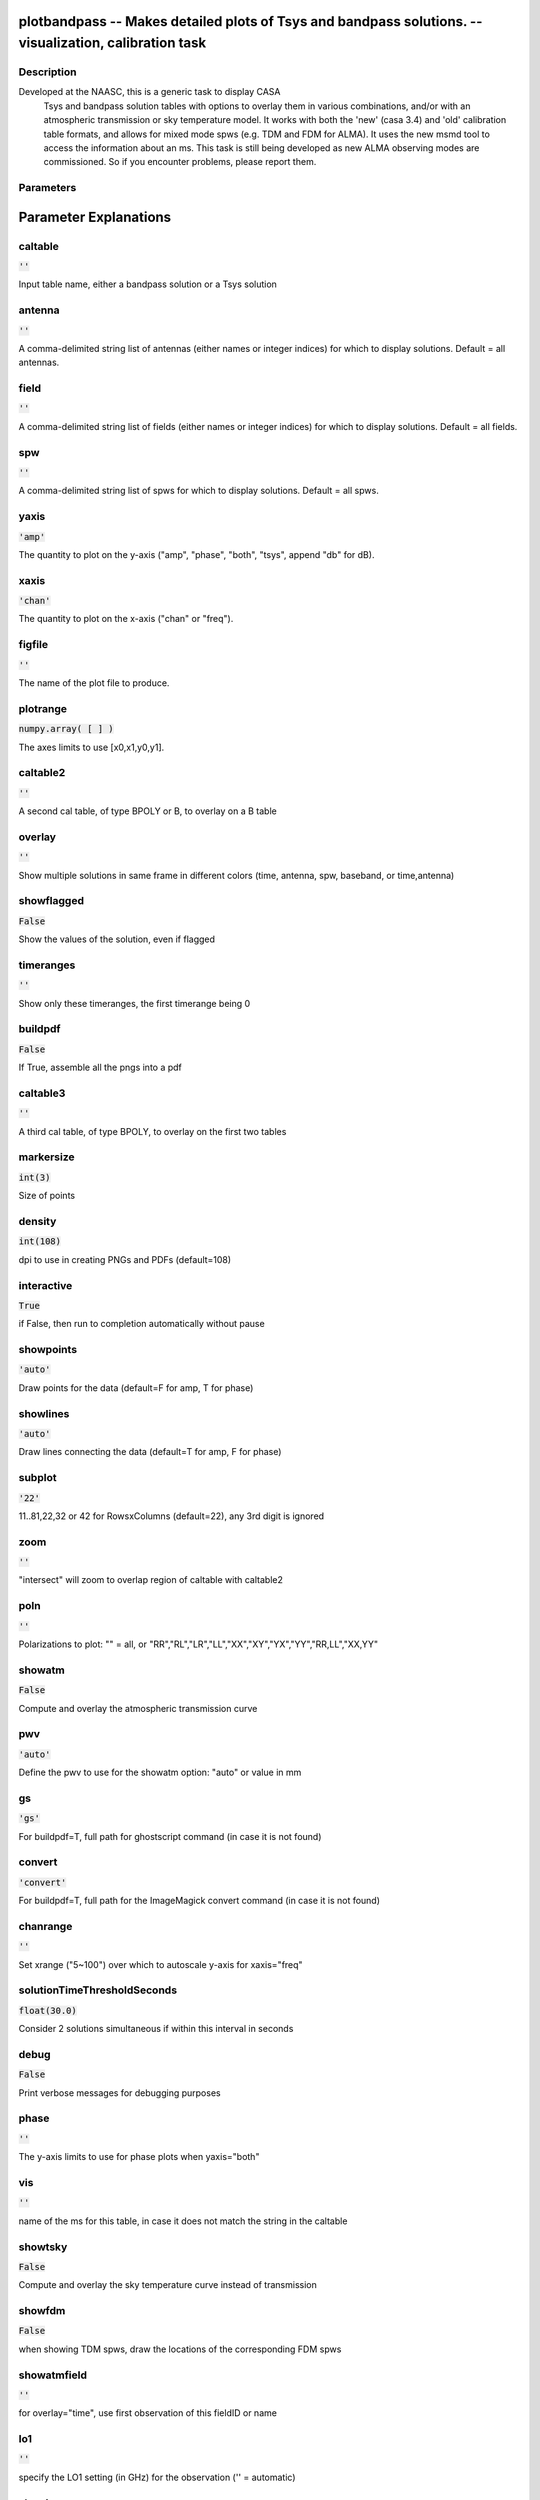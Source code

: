 plotbandpass -- Makes detailed plots of Tsys and bandpass solutions. -- visualization, calibration task
=======================================

Description
---------------------------------------
Developed at the NAASC, this is a generic task to display CASA 
  Tsys and bandpass solution tables with options to overlay them in various
  combinations, and/or with an atmospheric transmission or sky temperature
  model.  It works with both the 'new' (casa 3.4) and 'old' calibration
  table formats, and allows for mixed mode spws (e.g. TDM and FDM for ALMA).
  It uses the new msmd tool to access the information about an ms.  This
  task is still being developed as new ALMA observing modes are commissioned.
  So if you encounter problems, please report them.
  


Parameters
---------------------------------------
.. list-table:: Title
   :widths: 25 25 50 
   :header-rows: 1
   * - Parameter
     - Default
     - Description
   * - caltable
     - :code:`''`
     - Input table name, either a bandpass solution or a Tsys solution
   * - antenna
     - :code:`''`
     - A comma-delimited string list of antennas (either names or integer indices) for which to display solutions.  Default = all antennas.
   * - field
     - :code:`''`
     - A comma-delimited string list of fields (either names or integer indices) for which to display solutions.  Default = all fields.
   * - spw
     - :code:`''`
     - A comma-delimited string list of spws for which to display solutions.  Default = all spws.
   * - yaxis
     - :code:`'amp'`
     - The quantity to plot on the y-axis ("amp", "phase", "both", "tsys", append "db" for dB).
   * - xaxis
     - :code:`'chan'`
     - The quantity to plot on the x-axis ("chan" or "freq").
   * - figfile
     - :code:`''`
     - The name of the plot file to produce.
   * - plotrange
     - :code:`numpy.array( [  ] )`
     - The axes limits to use [x0,x1,y0,y1].
   * - caltable2
     - :code:`''`
     - A second cal table, of type BPOLY or B, to overlay on a B table
   * - overlay
     - :code:`''`
     - Show multiple solutions in same frame in different colors (time, antenna, spw, baseband, or time,antenna)
   * - showflagged
     - :code:`False`
     - Show the values of the solution, even if flagged
   * - timeranges
     - :code:`''`
     - Show only these timeranges, the first timerange being 0
   * - buildpdf
     - :code:`False`
     - If True, assemble all the pngs into a pdf
   * - caltable3
     - :code:`''`
     - A third cal table, of type BPOLY, to overlay on the first two tables
   * - markersize
     - :code:`int(3)`
     - Size of points
   * - density
     - :code:`int(108)`
     - dpi to use in creating PNGs and PDFs (default=108)
   * - interactive
     - :code:`True`
     - if False, then run to completion automatically without pause
   * - showpoints
     - :code:`'auto'`
     - Draw points for the data (default=F for amp, T for phase)
   * - showlines
     - :code:`'auto'`
     - Draw lines connecting the data (default=T for amp, F for phase)
   * - subplot
     - :code:`'22'`
     - 11..81,22,32 or 42 for RowsxColumns (default=22), any 3rd digit is ignored
   * - zoom
     - :code:`''`
     - "intersect" will zoom to overlap region of caltable with caltable2
   * - poln
     - :code:`''`
     - Polarizations to plot: "" = all, or "RR","RL","LR","LL","XX","XY","YX","YY","RR,LL","XX,YY"
   * - showatm
     - :code:`False`
     - Compute and overlay the atmospheric transmission curve
   * - pwv
     - :code:`'auto'`
     - Define the pwv to use for the showatm option: "auto" or value in mm
   * - gs
     - :code:`'gs'`
     - For buildpdf=T, full path for ghostscript command (in case it is not found)
   * - convert
     - :code:`'convert'`
     - For buildpdf=T, full path for the ImageMagick convert command (in case it is not found)
   * - chanrange
     - :code:`''`
     - Set xrange ("5~100") over which to autoscale y-axis for xaxis="freq"
   * - solutionTimeThresholdSeconds
     - :code:`float(30.0)`
     - Consider 2 solutions simultaneous if within this interval in seconds
   * - debug
     - :code:`False`
     - Print verbose messages for debugging purposes
   * - phase
     - :code:`''`
     - The y-axis limits to use for phase plots when yaxis="both"
   * - vis
     - :code:`''`
     - name of the ms for this table, in case it does not match the string in the caltable
   * - showtsky
     - :code:`False`
     - Compute and overlay the sky temperature curve instead of transmission
   * - showfdm
     - :code:`False`
     - when showing TDM spws, draw the locations of the corresponding FDM spws
   * - showatmfield
     - :code:`''`
     - for overlay="time", use first observation of this fieldID or name
   * - lo1
     - :code:`''`
     - specify the LO1 setting (in GHz) for the observation ('' = automatic)
   * - showimage
     - :code:`False`
     - also show the atmospheric curve for the image sideband (in black)
   * - showatmpoints
     - :code:`False`
     - Draw atmospheric curve with points instead of a line
   * - parentms
     - :code:`''`
     - if showimage=T, name of the parent ms (only needed if the ms has been previously split)
   * - pdftk
     - :code:`'pdftk'`
     - For buildpdf=T, full path for pdftk command (in case it is not found)
   * - channeldiff
     - :code:`False`
     - Set to a value > 0 (sigma) to plot derivatives of the solutions
   * - edge
     - :code:`int(8)`
     - The number of edge channels to ignore in finding outliers (for channeldiff>0)
   * - resample
     - :code:`int(1)`
     - The channel expansion factor to use when computing MAD of derivative (for channeldiff>0)
   * - platformingThreshold
     - :code:`float(10.0)`
     - if platformingSigma=0, then declare platforming if the amplitude derivative exceeds this percentage of the median
   * - platformingSigma
     - :code:`float(10.0)`
     - declare platforming if the amplitude derivative exceeds this many times the MAD
   * - basebands
     - :code:`''`
     - A baseband number or list of baseband numbers for which to display solutions.  Default = all.
   * - showBasebandNumber
     - :code:`False`
     - Put the baseband converter number (BBC_NO) in the title of each plot
   * - scans
     - :code:`''`
     - A scan or list of scans for which to display solutions.  Default = all. Does not work with overlay="time".
   * - figfileSequential
     - :code:`False`
     - naming scheme for pngs: False: name by spw/antenna (default), True: figfile.000.png, figfile.001.png, etc.
   * - chanrangeSetXrange
     - :code:`False`
     - If True, then chanrange also sets the xrange to display


Parameter Explanations
=======================================



caltable
---------------------------------------

:code:`''`

Input table name, either a bandpass solution or a Tsys solution


antenna
---------------------------------------

:code:`''`

A comma-delimited string list of antennas (either names or integer indices) for which to display solutions.  Default = all antennas.


field
---------------------------------------

:code:`''`

A comma-delimited string list of fields (either names or integer indices) for which to display solutions.  Default = all fields.


spw
---------------------------------------

:code:`''`

A comma-delimited string list of spws for which to display solutions.  Default = all spws.


yaxis
---------------------------------------

:code:`'amp'`

The quantity to plot on the y-axis ("amp", "phase", "both", "tsys", append "db" for dB).


xaxis
---------------------------------------

:code:`'chan'`

The quantity to plot on the x-axis ("chan" or "freq").


figfile
---------------------------------------

:code:`''`

The name of the plot file to produce.


plotrange
---------------------------------------

:code:`numpy.array( [  ] )`

The axes limits to use [x0,x1,y0,y1].


caltable2
---------------------------------------

:code:`''`

A second cal table, of type BPOLY or B, to overlay on a B table


overlay
---------------------------------------

:code:`''`

Show multiple solutions in same frame in different colors (time, antenna, spw, baseband, or time,antenna)


showflagged
---------------------------------------

:code:`False`

Show the values of the solution, even if flagged


timeranges
---------------------------------------

:code:`''`

Show only these timeranges, the first timerange being 0


buildpdf
---------------------------------------

:code:`False`

If True, assemble all the pngs into a pdf


caltable3
---------------------------------------

:code:`''`

A third cal table, of type BPOLY, to overlay on the first two tables


markersize
---------------------------------------

:code:`int(3)`

Size of points


density
---------------------------------------

:code:`int(108)`

dpi to use in creating PNGs and PDFs (default=108)


interactive
---------------------------------------

:code:`True`

if False, then run to completion automatically without pause


showpoints
---------------------------------------

:code:`'auto'`

Draw points for the data (default=F for amp, T for phase)


showlines
---------------------------------------

:code:`'auto'`

Draw lines connecting the data (default=T for amp, F for phase)


subplot
---------------------------------------

:code:`'22'`

11..81,22,32 or 42 for RowsxColumns (default=22), any 3rd digit is ignored


zoom
---------------------------------------

:code:`''`

"intersect" will zoom to overlap region of caltable with caltable2


poln
---------------------------------------

:code:`''`

Polarizations to plot: "" = all, or "RR","RL","LR","LL","XX","XY","YX","YY","RR,LL","XX,YY"


showatm
---------------------------------------

:code:`False`

Compute and overlay the atmospheric transmission curve


pwv
---------------------------------------

:code:`'auto'`

Define the pwv to use for the showatm option: "auto" or value in mm


gs
---------------------------------------

:code:`'gs'`

For buildpdf=T, full path for ghostscript command (in case it is not found)


convert
---------------------------------------

:code:`'convert'`

For buildpdf=T, full path for the ImageMagick convert command (in case it is not found)


chanrange
---------------------------------------

:code:`''`

Set xrange ("5~100") over which to autoscale y-axis for xaxis="freq"


solutionTimeThresholdSeconds
---------------------------------------

:code:`float(30.0)`

Consider 2 solutions simultaneous if within this interval in seconds


debug
---------------------------------------

:code:`False`

Print verbose messages for debugging purposes


phase
---------------------------------------

:code:`''`

The y-axis limits to use for phase plots when yaxis="both"


vis
---------------------------------------

:code:`''`

name of the ms for this table, in case it does not match the string in the caltable


showtsky
---------------------------------------

:code:`False`

Compute and overlay the sky temperature curve instead of transmission


showfdm
---------------------------------------

:code:`False`

when showing TDM spws, draw the locations of the corresponding FDM spws


showatmfield
---------------------------------------

:code:`''`

for overlay="time", use first observation of this fieldID or name


lo1
---------------------------------------

:code:`''`

specify the LO1 setting (in GHz) for the observation ('' = automatic)


showimage
---------------------------------------

:code:`False`

also show the atmospheric curve for the image sideband (in black)


showatmpoints
---------------------------------------

:code:`False`

Draw atmospheric curve with points instead of a line


parentms
---------------------------------------

:code:`''`

if showimage=T, name of the parent ms (only needed if the ms has been previously split)


pdftk
---------------------------------------

:code:`'pdftk'`

For buildpdf=T, full path for pdftk command (in case it is not found)


channeldiff
---------------------------------------

:code:`False`

Set to a value > 0 (sigma) to plot derivatives of the solutions


edge
---------------------------------------

:code:`int(8)`

The number of edge channels to ignore in finding outliers (for channeldiff>0)


resample
---------------------------------------

:code:`int(1)`

The channel expansion factor to use when computing MAD of derivative (for channeldiff>0)


platformingThreshold
---------------------------------------

:code:`float(10.0)`

if platformingSigma=0, then declare platforming if the amplitude derivative exceeds this percentage of the median


platformingSigma
---------------------------------------

:code:`float(10.0)`

declare platforming if the amplitude derivative exceeds this many times the MAD


basebands
---------------------------------------

:code:`''`

A baseband number or list of baseband numbers for which to display solutions.  Default = all.


showBasebandNumber
---------------------------------------

:code:`False`

Put the baseband converter number (BBC_NO) in the title of each plot


scans
---------------------------------------

:code:`''`

A scan or list of scans for which to display solutions.  Default = all. Does not work with overlay="time".


figfileSequential
---------------------------------------

:code:`False`

naming scheme for pngs: False: name by spw/antenna (default), True: figfile.000.png, figfile.001.png, etc.


chanrangeSetXrange
---------------------------------------

:code:`False`

If True, then chanrange also sets the xrange to display




